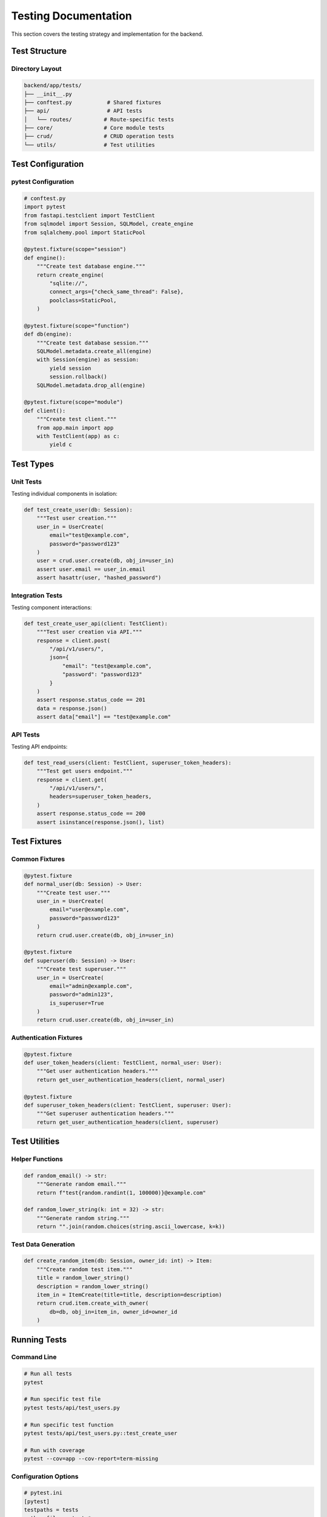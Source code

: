 Testing Documentation
=====================

This section covers the testing strategy and implementation for the backend.

Test Structure
--------------

Directory Layout
~~~~~~~~~~~~~~~~

.. code-block:: text

    backend/app/tests/
    ├── __init__.py
    ├── conftest.py           # Shared fixtures
    ├── api/                  # API tests
    │   └── routes/          # Route-specific tests
    ├── core/                # Core module tests
    ├── crud/                # CRUD operation tests
    └── utils/               # Test utilities

Test Configuration
------------------

pytest Configuration
~~~~~~~~~~~~~~~~~~~~

.. code-block:: python

    # conftest.py
    import pytest
    from fastapi.testclient import TestClient
    from sqlmodel import Session, SQLModel, create_engine
    from sqlalchemy.pool import StaticPool

    @pytest.fixture(scope="session")
    def engine():
        """Create test database engine."""
        return create_engine(
            "sqlite://",
            connect_args={"check_same_thread": False},
            poolclass=StaticPool,
        )

    @pytest.fixture(scope="function")
    def db(engine):
        """Create test database session."""
        SQLModel.metadata.create_all(engine)
        with Session(engine) as session:
            yield session
            session.rollback()
        SQLModel.metadata.drop_all(engine)

    @pytest.fixture(scope="module")
    def client():
        """Create test client."""
        from app.main import app
        with TestClient(app) as c:
            yield c

Test Types
----------

Unit Tests
~~~~~~~~~~

Testing individual components in isolation:

.. code-block:: python

    def test_create_user(db: Session):
        """Test user creation."""
        user_in = UserCreate(
            email="test@example.com",
            password="password123"
        )
        user = crud.user.create(db, obj_in=user_in)
        assert user.email == user_in.email
        assert hasattr(user, "hashed_password")

Integration Tests
~~~~~~~~~~~~~~~~~

Testing component interactions:

.. code-block:: python

    def test_create_user_api(client: TestClient):
        """Test user creation via API."""
        response = client.post(
            "/api/v1/users/",
            json={
                "email": "test@example.com",
                "password": "password123"
            }
        )
        assert response.status_code == 201
        data = response.json()
        assert data["email"] == "test@example.com"

API Tests
~~~~~~~~~

Testing API endpoints:

.. code-block:: python

    def test_read_users(client: TestClient, superuser_token_headers):
        """Test get users endpoint."""
        response = client.get(
            "/api/v1/users/",
            headers=superuser_token_headers,
        )
        assert response.status_code == 200
        assert isinstance(response.json(), list)

Test Fixtures
-------------

Common Fixtures
~~~~~~~~~~~~~~~

.. code-block:: python

    @pytest.fixture
    def normal_user(db: Session) -> User:
        """Create test user."""
        user_in = UserCreate(
            email="user@example.com",
            password="password123"
        )
        return crud.user.create(db, obj_in=user_in)

    @pytest.fixture
    def superuser(db: Session) -> User:
        """Create test superuser."""
        user_in = UserCreate(
            email="admin@example.com",
            password="admin123",
            is_superuser=True
        )
        return crud.user.create(db, obj_in=user_in)

Authentication Fixtures
~~~~~~~~~~~~~~~~~~~~~~~

.. code-block:: python

    @pytest.fixture
    def user_token_headers(client: TestClient, normal_user: User):
        """Get user authentication headers."""
        return get_user_authentication_headers(client, normal_user)

    @pytest.fixture
    def superuser_token_headers(client: TestClient, superuser: User):
        """Get superuser authentication headers."""
        return get_user_authentication_headers(client, superuser)

Test Utilities
--------------

Helper Functions
~~~~~~~~~~~~~~~~

.. code-block:: python

    def random_email() -> str:
        """Generate random email."""
        return f"test{random.randint(1, 100000)}@example.com"

    def random_lower_string(k: int = 32) -> str:
        """Generate random string."""
        return "".join(random.choices(string.ascii_lowercase, k=k))

Test Data Generation
~~~~~~~~~~~~~~~~~~~~

.. code-block:: python

    def create_random_item(db: Session, owner_id: int) -> Item:
        """Create random test item."""
        title = random_lower_string()
        description = random_lower_string()
        item_in = ItemCreate(title=title, description=description)
        return crud.item.create_with_owner(
            db=db, obj_in=item_in, owner_id=owner_id
        )

Running Tests
-------------

Command Line
~~~~~~~~~~~~

.. code-block:: bash

    # Run all tests
    pytest

    # Run specific test file
    pytest tests/api/test_users.py

    # Run specific test function
    pytest tests/api/test_users.py::test_create_user

    # Run with coverage
    pytest --cov=app --cov-report=term-missing

Configuration Options
~~~~~~~~~~~~~~~~~~~~~

.. code-block:: ini

    # pytest.ini
    [pytest]
    testpaths = tests
    python_files = test_*.py
    python_functions = test_*
    filterwarnings =
        ignore::DeprecationWarning
        ignore::UserWarning

Coverage Configuration
~~~~~~~~~~~~~~~~~~~~~~

.. code-block:: ini

    # .coveragerc
    [run]
    source = app
    omit =
        app/tests/*
        app/alembic/*
        app/core/config.py

    [report]
    exclude_lines =
        pragma: no cover
        def __repr__
        raise NotImplementedError

Continuous Integration
----------------------

GitHub Actions
~~~~~~~~~~~~~~

.. code-block:: yaml

    name: Tests
    on: [push, pull_request]
    jobs:
      test:
        runs-on: ubuntu-latest
        steps:
          - uses: actions/checkout@v2
          - name: Set up Python
            uses: actions/setup-python@v2
            with:
              python-version: "3.10"
          - name: Install dependencies
            run: |
              python -m pip install --upgrade pip
              pip install -e ".[dev]"
          - name: Run tests
            run: |
              pytest --cov=app --cov-report=xml
          - name: Upload coverage
            uses: codecov/codecov-action@v2

Best Practices
--------------

1. Test Organization
~~~~~~~~~~~~~~~~~~~~

* Group related tests
* Use descriptive names
* Follow naming conventions
* Maintain test isolation

2. Test Coverage
~~~~~~~~~~~~~~~~

* Aim for high coverage
* Test edge cases
* Test error conditions
* Test security features

3. Test Performance
~~~~~~~~~~~~~~~~~~~

* Use test databases
* Clean up test data
* Optimize test runs
* Use appropriate scopes

4. Test Maintenance
~~~~~~~~~~~~~~~~~~~

* Keep tests up to date
* Refactor when needed
* Document complex tests
* Review test results


